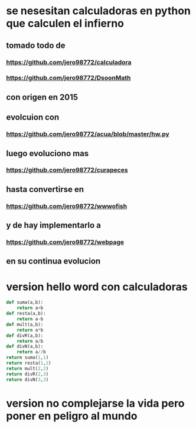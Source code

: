 * se nesesitan calculadoras en python que calculen el infierno
** tomado todo de 
*** https://github.com/jero98772/calculadora
*** https://github.com/jero98772/DsoonMath 
**  con origen en 2015
**  evolcuion con 
*** https://github.com/jero98772/acua/blob/master/hw.py 
** luego evoluciono mas
***  https://github.com/jero98772/curapeces 
** hasta convertirse en 
*** https://github.com/jero98772/wwwofish 
** y de hay implementarlo a 
*** https://github.com/jero98772/webpage 
** en su continua evolucion
* version hello word con calculadoras
#+begin_src python
def suma(a,b):
    return a+b
def resta(a,b):
    return a-b
def mult(a,b):
    return a*b
def divR(a,b):
    return a/b
def divN(a,b):
    return a//b
return suma(1,1)
return resta(1,2)
return mult(2,2)
return divR(2,3)
return divN(3,3)
#+end_src

#+RESULTS:
: 2
* version no complejarse la vida  pero poner en peligro al mundo


